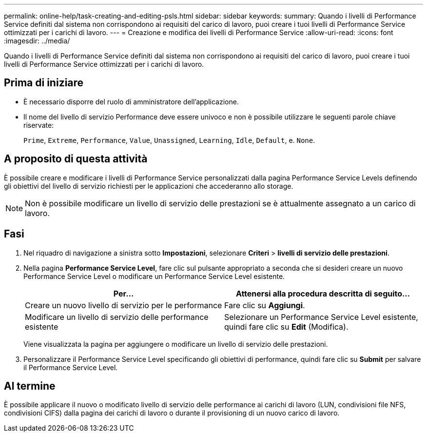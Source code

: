 ---
permalink: online-help/task-creating-and-editing-psls.html 
sidebar: sidebar 
keywords:  
summary: Quando i livelli di Performance Service definiti dal sistema non corrispondono ai requisiti del carico di lavoro, puoi creare i tuoi livelli di Performance Service ottimizzati per i carichi di lavoro. 
---
= Creazione e modifica dei livelli di Performance Service
:allow-uri-read: 
:icons: font
:imagesdir: ../media/


[role="lead"]
Quando i livelli di Performance Service definiti dal sistema non corrispondono ai requisiti del carico di lavoro, puoi creare i tuoi livelli di Performance Service ottimizzati per i carichi di lavoro.



== Prima di iniziare

* È necessario disporre del ruolo di amministratore dell'applicazione.
* Il nome del livello di servizio Performance deve essere univoco e non è possibile utilizzare le seguenti parole chiave riservate:
+
`Prime`, `Extreme`, `Performance`, `Value`, `Unassigned`, `Learning`, `Idle`, `Default`, e. `None`.





== A proposito di questa attività

È possibile creare e modificare i livelli di Performance Service personalizzati dalla pagina Performance Service Levels definendo gli obiettivi del livello di servizio richiesti per le applicazioni che accederanno allo storage.

[NOTE]
====
Non è possibile modificare un livello di servizio delle prestazioni se è attualmente assegnato a un carico di lavoro.

====


== Fasi

. Nel riquadro di navigazione a sinistra sotto *Impostazioni*, selezionare *Criteri* > *livelli di servizio delle prestazioni*.
. Nella pagina *Performance Service Level*, fare clic sul pulsante appropriato a seconda che si desideri creare un nuovo Performance Service Level o modificare un Performance Service Level esistente.
+
|===
| Per... | Attenersi alla procedura descritta di seguito... 


 a| 
Creare un nuovo livello di servizio per le performance
 a| 
Fare clic su *Aggiungi*.



 a| 
Modificare un livello di servizio delle performance esistente
 a| 
Selezionare un Performance Service Level esistente, quindi fare clic su *Edit* (Modifica).

|===
+
Viene visualizzata la pagina per aggiungere o modificare un livello di servizio delle prestazioni.

. Personalizzare il Performance Service Level specificando gli obiettivi di performance, quindi fare clic su *Submit* per salvare il Performance Service Level.




== Al termine

È possibile applicare il nuovo o modificato livello di servizio delle performance ai carichi di lavoro (LUN, condivisioni file NFS, condivisioni CIFS) dalla pagina dei carichi di lavoro o durante il provisioning di un nuovo carico di lavoro.
